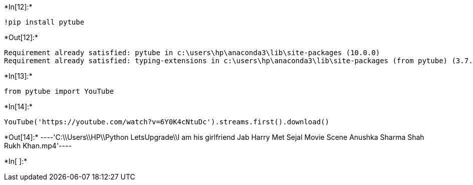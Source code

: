 +*In[12]:*+
[source]
----
!pip install pytube
----


+*Out[12]:*+
----
Requirement already satisfied: pytube in c:\users\hp\anaconda3\lib\site-packages (10.0.0)
Requirement already satisfied: typing-extensions in c:\users\hp\anaconda3\lib\site-packages (from pytube) (3.7.4.3)
----


+*In[13]:*+
[source]
----
from pytube import YouTube
----


+*In[14]:*+
[source]
----
YouTube('https://youtube.com/watch?v=6Y0K4cNtuDc').streams.first().download()
----


+*Out[14]:*+
----'C:\\Users\\HP\\Python LetsUpgrade\\I am his girlfriend  Jab Harry Met Sejal  Movie Scene  Anushka Sharma Shah Rukh Khan.mp4'----


+*In[ ]:*+
[source]
----

----
